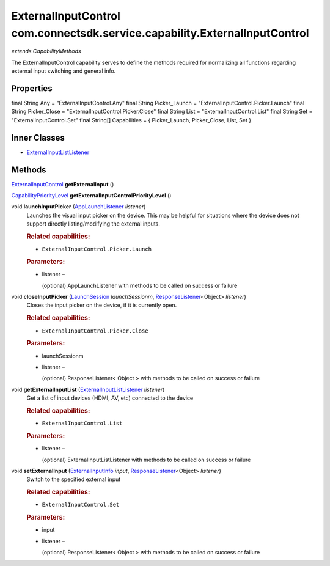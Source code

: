ExternalInputControl com.connectsdk.service.capability.ExternalInputControl
===========================================================================

*extends CapabilityMethods*

The ExternalInputControl capability serves to define the methods
required for normalizing all functions regarding external input
switching and general info.

Properties
----------

final String Any = "ExternalInputControl.Any"
final String Picker_Launch = "ExternalInputControl.Picker.Launch"
final String Picker_Close = "ExternalInputControl.Picker.Close"
final String List = "ExternalInputControl.List"
final String Set = "ExternalInputControl.Set"
final String[] Capabilities = { Picker_Launch, Picker_Close, List, Set }

Inner Classes
-------------

-  `ExternalInputListListener </apis/1-6-0/android/ExternalInputListListener>`__

Methods
-------

`ExternalInputControl </apis/1-6-0/android/ExternalInputControl>`__ **getExternalInput** ()

`CapabilityPriorityLevel </apis/1-6-0/android/CapabilityPriorityLevel>`__ **getExternalInputControlPriorityLevel** ()

void **launchInputPicker** (`AppLaunchListener </apis/1-6-0/android/AppLaunchListener>`__ *listener*)
   Launches the visual input picker on the device. This may be helpful
   for situations where the device does not support directly
   listing/modifying the external inputs.

   .. rubric:: Related capabilities:
      :name: related-capabilities
      :class: method-detail-label

   -  ``ExternalInputControl.Picker.Launch``

   .. rubric:: Parameters:
      :name: parameters
      :class: method-detail-label

   -  listener –

      (optional) AppLaunchListener with methods to be called on success
      or failure

void **closeInputPicker** (`LaunchSession </apis/1-6-0/android/LaunchSession>`__ *launchSessionm*, `ResponseListener </apis/1-6-0/android/ResponseListener>`__\ <Object> *listener*)
   Closes the input picker on the device, if it is currently open.

   .. rubric:: Related capabilities:
      :name: related-capabilities-1
      :class: method-detail-label

   -  ``ExternalInputControl.Picker.Close``

   .. rubric:: Parameters:
      :name: parameters-1
      :class: method-detail-label

   -  launchSessionm

   -  listener –

      (optional) ResponseListener< Object > with methods to be called on
      success or failure

void **getExternalInputList** (`ExternalInputListListener </apis/1-6-0/android/ExternalInputListListener>`__ *listener*)
   Get a list of input devices (HDMI, AV, etc) connected to the device

   .. rubric:: Related capabilities:
      :name: related-capabilities-2
      :class: method-detail-label

   -  ``ExternalInputControl.List``

   .. rubric:: Parameters:
      :name: parameters-2
      :class: method-detail-label

   -  listener –

      (optional) ExternalInputListListener with methods to be called on
      success or failure

void **setExternalInput** (`ExternalInputInfo </apis/1-6-0/android/ExternalInputInfo>`__ *input*, `ResponseListener </apis/1-6-0/android/ResponseListener>`__\ <Object> *listener*)
   Switch to the specified external input

   .. rubric:: Related capabilities:
      :name: related-capabilities-3
      :class: method-detail-label

   -  ``ExternalInputControl.Set``

   .. rubric:: Parameters:
      :name: parameters-3
      :class: method-detail-label

   -  input

   -  listener –

      (optional) ResponseListener< Object > with methods to be called on
      success or failure
